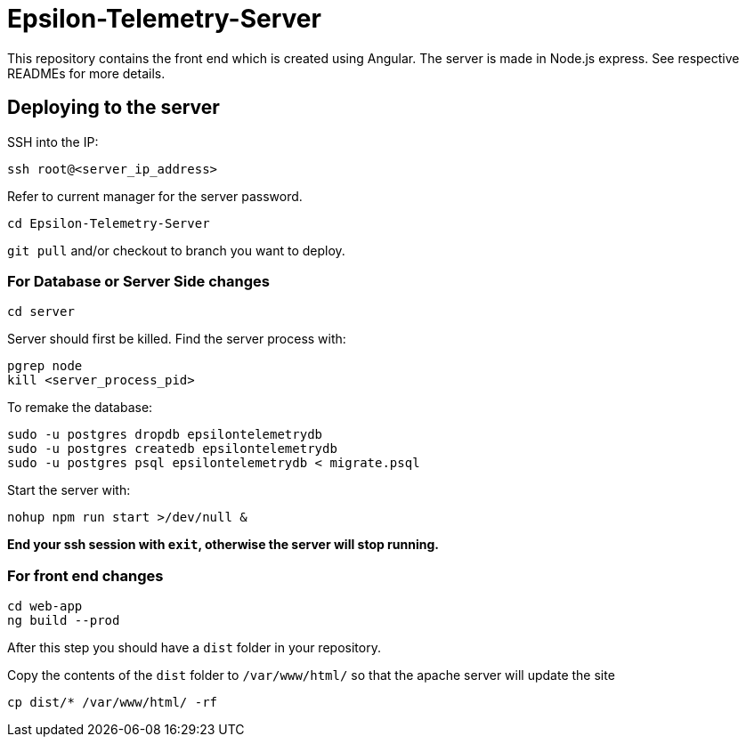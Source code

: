 = Epsilon-Telemetry-Server

This repository contains the front end which is created using Angular.
The server is made in Node.js express. See respective READMEs for more details.

== Deploying to the server

SSH into the IP:

`ssh root@<server_ip_address>`

Refer to current manager for the server password.

`cd Epsilon-Telemetry-Server`

`git pull` and/or checkout to branch you want to deploy.

=== For Database or Server Side changes
`cd server`

Server should first be killed.
Find the server process with:
```
pgrep node
kill <server_process_pid>
```

To remake the database:

```
sudo -u postgres dropdb epsilontelemetrydb
sudo -u postgres createdb epsilontelemetrydb
sudo -u postgres psql epsilontelemetrydb < migrate.psql
```

Start the server with:

`nohup npm run start >/dev/null &`

*End your ssh session with `exit`, otherwise the server will stop running.*

=== For front end changes
```
cd web-app
ng build --prod
```
After this step you should have a `dist` folder in your repository.

Copy the contents of the `dist` folder to `/var/www/html/` so that the apache server will update the site

`cp dist/*  /var/www/html/ -rf`

